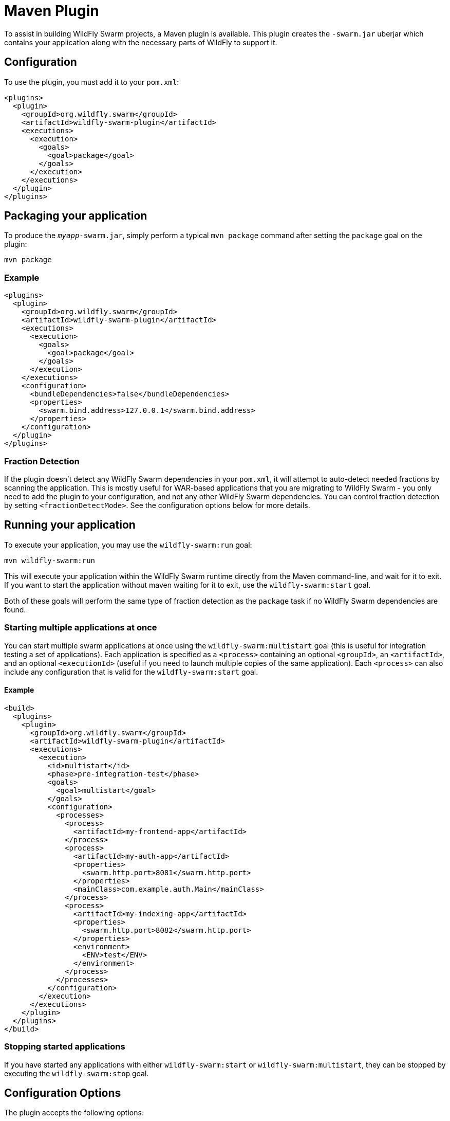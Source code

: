 = Maven Plugin

To assist in building WildFly Swarm projects, a Maven plugin is available.  This plugin creates the `-swarm.jar` uberjar which contains your application along with the necessary parts of WildFly to support it.

== Configuration

To use the plugin, you must add it to your `pom.xml`:

[source,xml]
----
<plugins>
  <plugin>
    <groupId>org.wildfly.swarm</groupId>
    <artifactId>wildfly-swarm-plugin</artifactId>
    <executions>
      <execution>
        <goals>
          <goal>package</goal>
        </goals>
      </execution>
    </executions>
  </plugin>
</plugins>
----

== Packaging your application

To produce the `_myapp_-swarm.jar`, simply perform a typical `mvn package` command after setting the `package` goal on the plugin:

    mvn package

=== Example

[source,xml]
----
<plugins>
  <plugin>
    <groupId>org.wildfly.swarm</groupId>
    <artifactId>wildfly-swarm-plugin</artifactId>
    <executions>
      <execution>
        <goals>
          <goal>package</goal>
        </goals>
      </execution>
    </executions>
    <configuration>
      <bundleDependencies>false</bundleDependencies>
      <properties>
        <swarm.bind.address>127.0.0.1</swarm.bind.address>
      </properties>
    </configuration>
  </plugin>
</plugins>
----

=== Fraction Detection

If the plugin doesn't detect any WildFly Swarm dependencies in your `pom.xml`, it will attempt to auto-detect needed fractions by scanning the application. This is mostly useful for WAR-based applications that you are migrating to WildFly Swarm - you only need to add the plugin to your configuration, and not any other WildFly Swarm dependencies. You can control fraction detection by setting `<fractionDetectMode>`. See the configuration options below for more details.

== Running your application

To execute your application, you may use the `wildfly-swarm:run` goal:

    mvn wildfly-swarm:run
    
This will execute your application within the WildFly Swarm runtime directly from the Maven command-line, and wait for it to exit. If you want to start the application without maven waiting for it to exit, use the `wildfly-swarm:start` goal.

Both of these goals will perform the same type of fraction detection as the `package` task if no WildFly Swarm dependencies are found.


=== Starting multiple applications at once

You can start multiple swarm applications at once using the `wildfly-swarm:multistart` goal (this is useful for integration testing a set of applications). Each application is specified as a `<process>` containing an optional `<groupId>`, an `<artifactId>`, and an optional `<executionId>` (useful if you need to launch multiple copies of the same application). Each `<process>` can also include any configuration that is valid for the `wildfly-swarm:start` goal.

==== Example

[source,xml]
----
<build>
  <plugins>
    <plugin>
      <groupId>org.wildfly.swarm</groupId>
      <artifactId>wildfly-swarm-plugin</artifactId>
      <executions>
        <execution>
          <id>multistart</id>
          <phase>pre-integration-test</phase>
          <goals>
            <goal>multistart</goal>
          </goals>
          <configuration>
            <processes>
              <process>
                <artifactId>my-frontend-app</artifactId>
              </process>
              <process>
                <artifactId>my-auth-app</artifactId>
                <properties>
                  <swarm.http.port>8081</swarm.http.port>
                </properties>
                <mainClass>com.example.auth.Main</mainClass>
              </process>
              <process>
                <artifactId>my-indexing-app</artifactId>
                <properties>
                  <swarm.http.port>8082</swarm.http.port>
                </properties>
                <environment>
                  <ENV>test</ENV>
                </environment>
              </process>
            </processes>
          </configuration>
        </execution>
      </executions>
    </plugin>
  </plugins>
</build>
----

=== Stopping started applications

If you have started any applications with either `wildfly-swarm:start` or `wildfly-swarm:multistart`, they can be stopped by executing the `wildfly-swarm:stop` goal.


== Configuration Options

The plugin accepts the following options:

[cols="d,a,2*d", options="header"]
|===
|Name|Description|Default|Used by

|bundleDependencies
|If true, dependencies will be included in the -swarm.jar. Otherwise, they will be resolved from `$M2_REPO` or the network.
|true
|`package`

|debug
|A port to use for debugging. If set, the swarm process will suspend on start and open a debugger on this port.
|
|`run`, `start`

|environment
|A properties-style list of environment variables to use when running the application
|
|`multistart`, `run`, `start`

|environmentFile
|A `.properties` file of environment variables to use when running the application
|
|`multistart`, `run`, `start`

|fractionDetectMode
|The mode for fraction detection. Options are:

* `when_missing`: runs only when no WildFly Swarm dependencies are found
* `force`: always run, and merge any detected fractions with the existing dependencies, with existing dependencies taking precedence
* `never`: disable fraction detection
|`when_missing`
|`package`, `run`, `start`

|fractions
|A list of extra fractions to include when auto-detection is used, useful for fractions that can't be detected or user-provided fractions. Each fraction can be of the form `group:name:version`, `name:version`, or `name`. If no group is provided, `org.wildfly.swarm` is assumed. If no version is provided, the version is looked up from the WildFly Swarm BOM for the version of the plugin you are using.
|
|`package`, `run`, `start`

|jvmArguments
|A list of <jvmArgument> elements specifying additional JVM arguments (such as `-Xmx32m`)
|
|`multistart`, `run`, `start`

|mainClass
|A class to execute as the main
|org.wildfly.swarm.bootstrap.Main
|`package`, `run`, `start`

|modules
|Paths to a directory containing additional module definitions
|./modules
|`package`, `run`, `start`

|processes
|Application configurations to start (see multistart section above)
|
|`multistart`

|properties
|(see properties section below)
|
|`package`, `run`, `start`

|propertiesFile
|(see properties section below)
|
|`package`, `run`, `start`

|stderrFile
|A file path to use to store stderr output instead of sending it stderr of the launching process
|
|`run`, `start`

|stdoutFile
|A file path to use to store stdout output instead of sending it stdout of the launching process
|
|`run`, `start`

|useUberJar
|If true, the `-swarm.jar` from `${project.build.directory}` will be used. This jar will not be automatically created, so the `package` goal will need to have already been executed.
|false
|`run`, `start`
|===


=== Properties

Many properties may be used to configure execution and affect the packaging or running of your application.

If you add a `<properties>` or `<propertiesFile>` section to the `<configuration>` of the plugin, the properties will be used when running your application via `mvn wildfly-swarm:run`.  Additionally, those same properties will be added to your `_myapp_-swarm.jar` to affect subsequent executions of the uberjar.  Any properties loaded from `<propertiesFile>` will override same-named properties from `<properties>`.

Any properties added to the uberjar can of course be overridden at runtime using the traditional `-Dname=value` mechanism of `java`.

Only properties specified outside of `<properties>` or `<propertiesFile>` that start with `jboss.`, `wildfly.`, `swarm.`, or `maven.`, or override a property specified in `<properties>` or `<propertiesFile>` are added to the uberjar at package time.


Please see <<fake/../../../configuration_properties.adoc#,Configuration Properties>> for a non-exhaustive list of useful properties.

